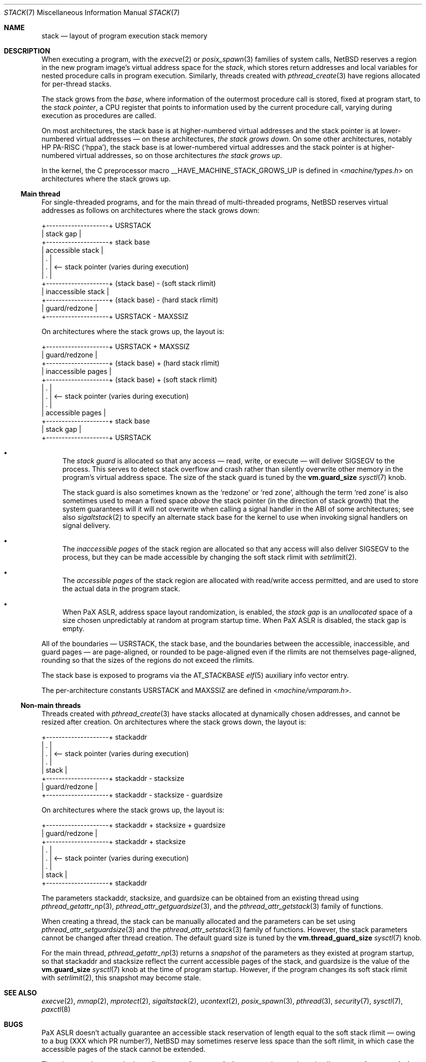 .\"	$NetBSD: stack.7,v 1.1 2023/11/23 21:20:49 riastradh Exp $
.\"
.\" Copyright (c) 2023 The NetBSD Foundation, Inc.
.\" All rights reserved.
.\"
.\" Redistribution and use in source and binary forms, with or without
.\" modification, are permitted provided that the following conditions
.\" are met:
.\" 1. Redistributions of source code must retain the above copyright
.\"    notice, this list of conditions and the following disclaimer.
.\" 2. Redistributions in binary form must reproduce the above copyright
.\"    notice, this list of conditions and the following disclaimer in the
.\"    documentation and/or other materials provided with the distribution.
.\"
.\" THIS SOFTWARE IS PROVIDED BY THE NETBSD FOUNDATION, INC. AND CONTRIBUTORS
.\" ``AS IS'' AND ANY EXPRESS OR IMPLIED WARRANTIES, INCLUDING, BUT NOT LIMITED
.\" TO, THE IMPLIED WARRANTIES OF MERCHANTABILITY AND FITNESS FOR A PARTICULAR
.\" PURPOSE ARE DISCLAIMED.  IN NO EVENT SHALL THE FOUNDATION OR CONTRIBUTORS
.\" BE LIABLE FOR ANY DIRECT, INDIRECT, INCIDENTAL, SPECIAL, EXEMPLARY, OR
.\" CONSEQUENTIAL DAMAGES (INCLUDING, BUT NOT LIMITED TO, PROCUREMENT OF
.\" SUBSTITUTE GOODS OR SERVICES; LOSS OF USE, DATA, OR PROFITS; OR BUSINESS
.\" INTERRUPTION) HOWEVER CAUSED AND ON ANY THEORY OF LIABILITY, WHETHER IN
.\" CONTRACT, STRICT LIABILITY, OR TORT (INCLUDING NEGLIGENCE OR OTHERWISE)
.\" ARISING IN ANY WAY OUT OF THE USE OF THIS SOFTWARE, EVEN IF ADVISED OF THE
.\" POSSIBILITY OF SUCH DAMAGE.
.\"
.Dd November 23, 2023
.Dt STACK 7
.Os
.Sh NAME
.Nm stack
.Nd layout of program execution stack memory
.Sh DESCRIPTION
When executing a program, with the
.Xr execve 2
or
.Xr posix_spawn 3
families of system calls,
.Nx
reserves a region in the new program image's virtual address space for
the
.Em stack ,
which stores return addresses and local variables for nested procedure
calls in program execution.
Similarly, threads created with
.Xr pthread_create 3
have regions allocated for per-thread stacks.
.Pp
The stack grows from the
.Em base ,
where information of the outermost procedure call is stored, fixed at
program start, to the
.Em stack pointer ,
a
.Tn CPU
register that points to information used by the current procedure call,
varying during execution as procedures are called.
.Pp
On most architectures, the stack base is at higher-numbered virtual
addresses and the stack pointer is at lower-numbered virtual addresses
\(em on these architectures,
.Em the stack grows down .
On some other architectures, notably
.Tn HP PA-RISC
.Pq Sq hppa ,
the stack base is at lower-numbered virtual addresses and the stack
pointer is at higher-numbered virtual addresses, so on those
architectures
.Em the stack grows up .
.Pp
In the kernel, the C preprocessor macro
.Dv __HAVE_MACHINE_STACK_GROWS_UP
is defined in
.In machine/types.h
on architectures where the stack grows up.
.Ss Main thread
For single-threaded programs, and for the main thread of multi-threaded
programs,
.Nx
reserves virtual addresses as follows on architectures where the stack
grows down:
.Bd -literal
+--------------------+ USRSTACK
| stack gap          |
+--------------------+ stack base
| accessible stack   |
| .                  |
| .                  | <-- stack pointer (varies during execution)
| .                  |
+--------------------+ (stack base) - (soft stack rlimit)
| inaccessible stack |
+--------------------+ (stack base) - (hard stack rlimit)
| guard/redzone      |
+--------------------+ USRSTACK - MAXSSIZ
.Ed
.Pp
On architectures where the stack grows up, the layout is:
.Bd -literal
+--------------------+ USRSTACK + MAXSSIZ
| guard/redzone      |
+--------------------+ (stack base) + (hard stack rlimit)
| inaccessible pages |
+--------------------+ (stack base) + (soft stack rlimit)
| .                  |
| .                  | <-- stack pointer (varies during execution)
| .                  |
| accessible pages   |
+--------------------+ stack base
| stack gap          |
+--------------------+ USRSTACK
.Ed
.Bl -bullet
.It
The
.Em stack guard
is allocated so that any access \(em read, write, or execute \(em will
deliver
.Dv SIGSEGV
to the process.
This serves to detect stack overflow and crash rather than silently
overwrite other memory in the program's virtual address space.
The size of the stack guard is tuned by the
.Li vm.guard_size
.Xr sysctl 7
knob.
.Pp
The stack guard is also sometimes known as the
.Sq redzone
or
.Sq red zone ,
although the term
.Sq red zone
is also sometimes used to mean a fixed space
.Em above
the stack pointer (in the direction of stack growth) that the system
guarantees will it will not overwrite when calling a signal handler in
the
.Tn ABI
of some architectures; see also
.Xr sigaltstack 2
to specify an alternate stack base for the kernel to use when invoking
signal handlers on signal delivery.
.It
The
.Em inaccessible pages
of the stack region are allocated so that any access will also deliver
.Dv SIGSEGV
to the process, but they can be made accessible by changing the soft
stack rlimit with
.Xr setrlimit 2 .
.It
The
.Em accessible pages
of the stack region are allocated with read/write access permitted, and
are used to store the actual data in the program stack.
.It
When
.Tn PaX ASLR ,
address space layout randomization, is enabled, the
.Em stack gap
is an
.Em unallocated
space of a size chosen unpredictably at random at program startup time.
When
.Tn PaX ASLR
is disabled, the stack gap is empty.
.El
.Pp
All of the boundaries \(em
.Dv USRSTACK ,
the stack base, and the boundaries between the accessible,
inaccessible, and guard pages \(em are page-aligned, or rounded to be
page-aligned even if the rlimits are not themselves page-aligned,
rounding so that the sizes of the regions do not exceed the rlimits.
.Pp
The stack base is exposed to programs via the
.Dv AT_STACKBASE
.Xr elf 5
auxiliary info vector entry.
.Pp
The per-architecture constants
.Dv USRSTACK
and
.Dv MAXSSIZ
are defined in
.In machine/vmparam.h .
.Ss Non-main threads
Threads created with
.Xr pthread_create 3
have stacks allocated at dynamically chosen addresses, and cannot be
resized after creation.
On architectures where the stack grows down, the layout is:
.Bd -literal
+--------------------+ stackaddr
| .                  |
| .                  | <-- stack pointer (varies during execution)
| .                  |
| stack              |
+--------------------+ stackaddr - stacksize
| guard/redzone      |
+--------------------+ stackaddr - stacksize - guardsize
.Ed
.Pp
On architectures where the stack grows up, the layout is:
.Bd -literal
+--------------------+ stackaddr + stacksize + guardsize
| guard/redzone      |
+--------------------+ stackaddr + stacksize
| .                  |
| .                  | <-- stack pointer (varies during execution)
| .                  |
| stack              |
+--------------------+ stackaddr
.Ed
.Pp
The parameters stackaddr, stacksize, and guardsize can be obtained from
an existing thread using
.Xr pthread_getattr_np 3 ,
.Xr pthread_attr_getguardsize 3 ,
and the
.Xr pthread_attr_getstack 3
family of functions.
.Pp
When creating a thread, the stack can be manually allocated and the
parameters can be set using
.Xr pthread_attr_setguardsize 3
and the
.Xr pthread_attr_setstack 3
family of functions.
However, the stack parameters cannot be changed after thread creation.
The default guard size is tuned by the
.Li vm.thread_guard_size
.Xr sysctl 7
knob.
.Pp
For the main thread,
.Xr pthread_getattr_np 3
returns a
.Em snapshot
of the parameters as they existed at program startup, so that stackaddr
and stacksize reflect the current accessible pages of the stack, and
guardsize is the value of the
.Li vm.guard_size
.Xr sysctl 7
knob at the time of program startup.
However, if the program changes its soft stack rlimit with
.Xr setrlimit 2 ,
this snapshot may become stale.
.Sh SEE ALSO
.Xr execve 2 ,
.Xr mmap 2 ,
.Xr mprotect 2 ,
.Xr sigaltstack 2 ,
.Xr ucontext 2 ,
.Xr posix_spawn 3 ,
.Xr pthread 3 ,
.Xr security 7 ,
.Xr sysctl 7 ,
.Xr paxctl 8
.Sh BUGS
.Tn PaX ASLR
doesn't actually guarantee an accessible stack reservation of length
equal to the soft stack rlimit \(em owing to a bug (XXX which PR
number?),
.Nx
may sometimes reserve less space than the soft rlimit, in which case
the accessible pages of the stack cannot be extended.
.Pp
There is a race between the kernel's access of
.Li vm.guard_size
at exec time, and userland's access of
.Li vm.guard_size
in
.Xr pthread 3
initialization.
